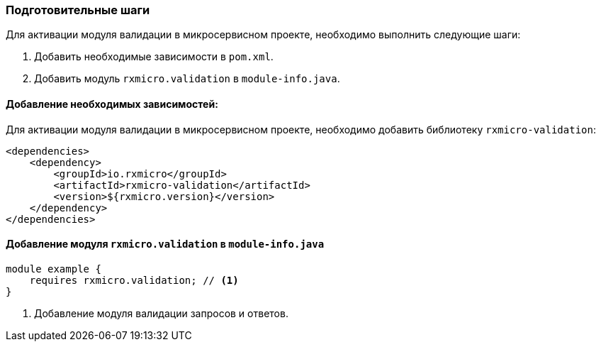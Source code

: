 [[validation-prepare-section]]
=== Подготовительные шаги

Для активации модуля валидации в микросервисном проекте, необходимо выполнить следующие шаги:

. Добавить необходимые зависимости в `pom.xml`.
. Добавить модуль `rxmicro.validation` в `module-info.java`.

==== Добавление необходимых зависимостей:

Для активации модуля валидации в микросервисном проекте, необходимо добавить библиотеку `rxmicro-validation`:

[source,xml]
----
<dependencies>
    <dependency>
        <groupId>io.rxmicro</groupId>
        <artifactId>rxmicro-validation</artifactId>
        <version>${rxmicro.version}</version>
    </dependency>
</dependencies>
----

==== Добавление модуля `rxmicro.validation` в `module-info.java`

[source,java]
----
module example {
    requires rxmicro.validation; // <1>
}
----
<1> Добавление модуля валидации запросов и ответов.
